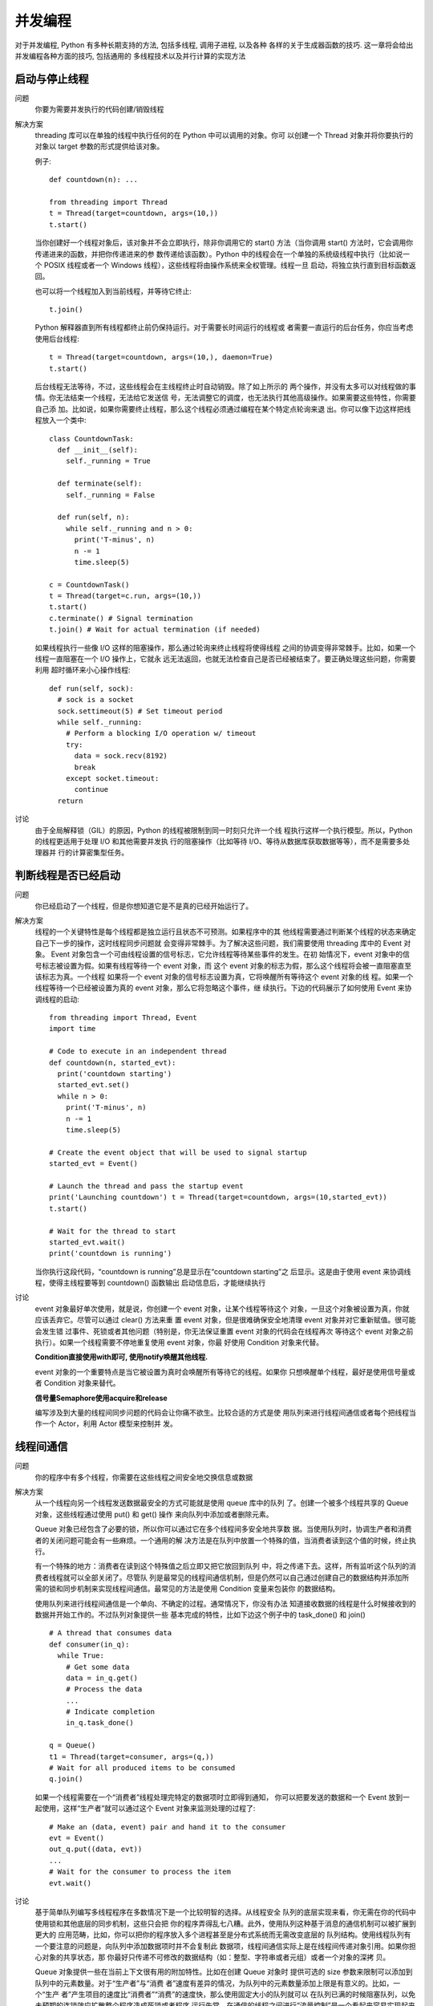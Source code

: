 ======================
并发编程
======================


.. post:: 2023-02-20 22:06:49
  :tags: python, cookbook
  :category: 后端
  :author: YanQue
  :location: CD
  :language: zh-cn


对于并发编程, Python 有多种长期支持的方法, 包括多线程, 调用子进程, 以及各种
各样的关于生成器函数的技巧. 这一章将会给出并发编程各种方面的技巧, 包括通用的
多线程技术以及并行计算的实现方法

启动与停止线程
======================

问题
  你要为需要并发执行的代码创建/销毁线程

解决方案
  threading 库可以在单独的线程中执行任何的在 Python 中可以调用的对象。你可
  以创建一个 Thread 对象并将你要执行的对象以 target 参数的形式提供给该对象。

  例子::

    def countdown(n): ...

    from threading import Thread
    t = Thread(target=countdown, args=(10,))
    t.start()

  当你创建好一个线程对象后，该对象并不会立即执行，除非你调用它的 start()
  方法（当你调用 start() 方法时，它会调用你传递进来的函数，并把你传递进来的参
  数传递给该函数）。Python 中的线程会在一个单独的系统级线程中执行（比如说一个
  POSIX 线程或者一个 Windows 线程），这些线程将由操作系统来全权管理。线程一旦
  启动，将独立执行直到目标函数返回。

  也可以将一个线程加入到当前线程，并等待它终止::

    t.join()

  Python 解释器直到所有线程都终止前仍保持运行。对于需要长时间运行的线程或
  者需要一直运行的后台任务，你应当考虑使用后台线程::

    t = Thread(target=countdown, args=(10,), daemon=True)
    t.start()

  后台线程无法等待，不过，这些线程会在主线程终止时自动销毁。除了如上所示的
  两个操作，并没有太多可以对线程做的事情。你无法结束一个线程，无法给它发送信
  号，无法调整它的调度，也无法执行其他高级操作。如果需要这些特性，你需要自己添
  加。比如说，如果你需要终止线程，那么这个线程必须通过编程在某个特定点轮询来退
  出。你可以像下边这样把线程放入一个类中::

    class CountdownTask:
      def __init__(self):
        self._running = True

      def terminate(self):
        self._running = False

      def run(self, n):
        while self._running and n > 0:
          print('T-minus', n)
          n -= 1
          time.sleep(5)

    c = CountdownTask()
    t = Thread(target=c.run, args=(10,))
    t.start()
    c.terminate() # Signal termination
    t.join() # Wait for actual termination (if needed)

  如果线程执行一些像 I/O 这样的阻塞操作，那么通过轮询来终止线程将使得线程
  之间的协调变得非常棘手。比如，如果一个线程一直阻塞在一个 I/O 操作上，它就永
  远无法返回，也就无法检查自己是否已经被结束了。要正确处理这些问题，你需要利用
  超时循环来小心操作线程::

    def run(self, sock):
      # sock is a socket
      sock.settimeout(5) # Set timeout period
      while self._running:
        # Perform a blocking I/O operation w/ timeout
        try:
          data = sock.recv(8192)
          break
        except socket.timeout:
          continue
      return

讨论
  由于全局解释锁（GIL）的原因，Python 的线程被限制到同一时刻只允许一个线
  程执行这样一个执行模型。所以，Python 的线程更适用于处理 I/O 和其他需要并发执
  行的阻塞操作（比如等待 I/O、等待从数据库获取数据等等），而不是需要多处理器并
  行的计算密集型任务。

判断线程是否已经启动
======================

问题
  你已经启动了一个线程，但是你想知道它是不是真的已经开始运行了。

解决方案
  线程的一个关键特性是每个线程都是独立运行且状态不可预测。如果程序中的其
  他线程需要通过判断某个线程的状态来确定自己下一步的操作，这时线程同步问题就
  会变得非常棘手。为了解决这些问题，我们需要使用 threading 库中的 Event 对象。
  Event 对象包含一个可由线程设置的信号标志，它允许线程等待某些事件的发生。在初
  始情况下，event 对象中的信号标志被设置为假。如果有线程等待一个 event 对象，而
  这个 event 对象的标志为假，那么这个线程将会被一直阻塞直至该标志为真。一个线程
  如果将一个 event 对象的信号标志设置为真，它将唤醒所有等待这个 event 对象的线
  程。如果一个线程等待一个已经被设置为真的 event 对象，那么它将忽略这个事件，继
  续执行。下边的代码展示了如何使用 Event 来协调线程的启动::

    from threading import Thread, Event
    import time

    # Code to execute in an independent thread
    def countdown(n, started_evt):
      print('countdown starting')
      started_evt.set()
      while n > 0:
        print('T-minus', n)
        n -= 1
        time.sleep(5)

    # Create the event object that will be used to signal startup
    started_evt = Event()

    # Launch the thread and pass the startup event
    print('Launching countdown') t = Thread(target=countdown, args=(10,started_evt))
    t.start()

    # Wait for the thread to start
    started_evt.wait()
    print('countdown is running')

  当你执行这段代码，“countdown is running”总是显示在“countdown starting”之
  后显示。这是由于使用 event 来协调线程，使得主线程要等到 countdown() 函数输出
  启动信息后，才能继续执行

讨论
  event 对象最好单次使用，就是说，你创建一个 event 对象，让某个线程等待这个
  对象，一旦这个对象被设置为真，你就应该丢弃它。尽管可以通过 clear() 方法来重
  置 event 对象，但是很难确保安全地清理 event 对象并对它重新赋值。很可能会发生错
  过事件、死锁或者其他问题（特别是，你无法保证重置 event 对象的代码会在线程再次
  等待这个 event 对象之前执行）。如果一个线程需要不停地重复使用 event 对象，你最
  好使用 Condition 对象来代替。

  **Condition直接使用with即可, 使用notify唤醒其他线程.**

  event 对象的一个重要特点是当它被设置为真时会唤醒所有等待它的线程。如果你
  只想唤醒单个线程，最好是使用信号量或者 Condition 对象来替代。

  **信号量Semaphore使用acquire和release**

  编写涉及到大量的线程间同步问题的代码会让你痛不欲生。比较合适的方式是使
  用队列来进行线程间通信或者每个把线程当作一个 Actor，利用 Actor 模型来控制并
  发。

线程间通信
======================

问题
  你的程序中有多个线程，你需要在这些线程之间安全地交换信息或数据

解决方案
  从一个线程向另一个线程发送数据最安全的方式可能就是使用 queue 库中的队列
  了。创建一个被多个线程共享的 Queue 对象，这些线程通过使用 put() 和 get() 操作
  来向队列中添加或者删除元素。

  Queue 对象已经包含了必要的锁，所以你可以通过它在多个线程间多安全地共享数
  据。当使用队列时，协调生产者和消费者的关闭问题可能会有一些麻烦。一个通用的解
  决方法是在队列中放置一个特殊的值，当消费者读到这个值的时候，终止执行。

  有一个特殊的地方：消费者在读到这个特殊值之后立即又把它放回到队列
  中，将之传递下去。这样，所有监听这个队列的消费者线程就可以全部关闭了。尽管队
  列是最常见的线程间通信机制，但是仍然可以自己通过创建自己的数据结构并添加所
  需的锁和同步机制来实现线程间通信。最常见的方法是使用 Condition 变量来包装你
  的数据结构。

  使用队列来进行线程间通信是一个单向、不确定的过程。通常情况下，你没有办法
  知道接收数据的线程是什么时候接收到的数据并开始工作的。不过队列对象提供一些
  基本完成的特性，比如下边这个例子中的 task_done() 和 join() ::

    # A thread that consumes data
    def consumer(in_q):
      while True:
        # Get some data
        data = in_q.get()
        # Process the data
        ...
        # Indicate completion
        in_q.task_done()

    q = Queue()
    t1 = Thread(target=consumer, args=(q,))
    # Wait for all produced items to be consumed
    q.join()

  如果一个线程需要在一个“消费者”线程处理完特定的数据项时立即得到通知，
  你可以把要发送的数据和一个 Event 放到一起使用，这样“生产者”就可以通过这个
  Event 对象来监测处理的过程了::

    # Make an (data, event) pair and hand it to the consumer
    evt = Event()
    out_q.put((data, evt))
    ...
    # Wait for the consumer to process the item
    evt.wait()

讨论
  基于简单队列编写多线程程序在多数情况下是一个比较明智的选择。从线程安全
  队列的底层实现来看，你无需在你的代码中使用锁和其他底层的同步机制，这些只会把
  你的程序弄得乱七八糟。此外，使用队列这种基于消息的通信机制可以被扩展到更大的
  应用范畴，比如，你可以把你的程序放入多个进程甚至是分布式系统而无需改变底层的
  队列结构。使用线程队列有一个要注意的问题是，向队列中添加数据项时并不会复制此
  数据项，线程间通信实际上是在线程间传递对象引用。如果你担心对象的共享状态，那
  你最好只传递不可修改的数据结构（如：整型、字符串或者元组）或者一个对象的深拷
  贝。

  Queue 对象提供一些在当前上下文很有用的附加特性。比如在创建 Queue 对象时
  提供可选的 size 参数来限制可以添加到队列中的元素数量。对于“生产者”与“消费
  者”速度有差异的情况，为队列中的元素数量添加上限是有意义的。比如，一个“生产
  者”产生项目的速度比“消费者”“消费”的速度快，那么使用固定大小的队列就可以
  在队列已满的时候阻塞队列，以免未预期的连锁效应扩散整个程序造成死锁或者程序
  运行失常。在通信的线程之间进行“流量控制”是一个看起来容易实现起来困难的问
  题。如果你发现自己曾经试图通过摆弄队列大小来解决一个问题，这也许就标志着你的
  程序可能存在脆弱设计或者固有的可伸缩问题。get() 和 put() 方法都支持非阻塞方
  式和设定超时，::

    import queue
    q = queue.Queue()
    data = q.get(block=False)
    data = q.get(timeout=5.0)

  get时为空或者超时没获取到是就是queue.Empty异常, put但是满了就是queue.Full异常.

  最后，有 q.qsize() ，q.full() ，q.empty() 等实用方法可以获取一个队列的当前
  大小和状态。但要注意，这些方法都不是线程安全的。可能你对一个队列使用 empty()
  判断出这个队列为空，但同时另外一个线程可能已经向这个队列中插入一个数据项。所
  以，你最好不要在你的代码中使用这些方法。

给关键部分加锁
======================

问题
  你需要对多线程程序中的临界区加锁以避免竞争条件。

解决方案
  要在多线程程序中安全使用可变对象，你需要使用 threading 库中的 Lock 对象

  Lock 对象和 with 语句块一起使用可以保证互斥执行，就是每次只有一个线程可
  以执行 with 语句包含的代码块。with 语句会在这个代码块执行前自动获取锁，在执行
  结束后自动释放锁。

讨论
  线程调度本质上是不确定的，因此，在多线程程序中错误地使用锁机制可能会导致
  随机数据损坏或者其他的异常行为，我们称之为竞争条件。为了避免竞争条件，最好只
  在临界区（对临界资源进行操作的那部分代码）使用锁。在一些“老的”Python 代码
  中，显式获取和释放锁是很常见的::

    self._value_lock = threading.Lock()
    self._value_lock.acquire()
    self._value += delta
    self._value_lock.release()

  相比于这种显式调用的方法，with 语句更加优雅，也更不容易出错，特别是程序员
  可能会忘记调用 release() 方法或者程序在获得锁之后产生异常这两种情况（使用 with
  语句可以保证在这两种情况下仍能正确释放锁）。

  为了避免出现死锁的情况，使用锁机
  制的程序应该设定为每个线程一次只允许获取一个锁。如果不能这样做的话，你就需
  要更高级的死锁避免机制. 在 threading 库中还提供了其他的
  同步原语，比如 RLock 和 Semaphore 对象。但是根据以往经验，这些原语是用于一些
  特殊的情况，如果你只是需要简单地对可变对象进行锁定，那就不应该使用它们。一个
  RLock （可重入锁）可以被同一个线程多次获取，主要用来实现基于监测对象模式的锁
  定和同步。在使用这种锁的情况下，当锁被持有时，只有一个线程可以使用完整的函数
  或者类中的方法。

  一个类级RLOCK锁可以保证一次
  只有一个线程可以调用这个类方法。不过，与一个标准的锁不同的是，已经持有这个锁
  的方法在调用同样使用这个锁的方法时，无需再次获取锁。(与以前看到的好像有点不一样,
  以前的理解是每次递归都会加一次锁, 加了多少次就需要释放多少次)

  尽管你可以在程序中像标准锁一样使用信号量来做线程同步，但是这种方式并不被
  推荐，因为使用信号量为程序增加的复杂性会影响程序性能。相对于简单地作为锁使
  用，信号量更适用于那些需要在线程之间引入信号或者限制的程序。比如，你需要限制
  一段代码的并发访问量

防止死锁的加锁机制
======================

问题
  你正在写一个多线程程序，其中线程需要一次获取多个锁，此时如何避免死锁问
  题。

解决方案
  在多线程程序中，死锁问题很大一部分是由于线程同时获取多个锁造成的。举个例
  子：一个线程获取了第一个锁，然后在获取第二个锁的时候发生阻塞，那么这个线程就
  可能阻塞其他线程的执行，从而导致整个程序假死。解决死锁问题的一种方案是为程序
  中的每一个锁分配一个唯一的 id，然后只允许按照升序规则来使用多个锁，这个规则
  使用上下文管理器是非常容易实现的::

    import threading
    from contextlib import contextmanager

    # Thread-local state to stored information on locks already acquired
    _local = threading.local()

    @contextmanager
    def acquire(*locks):
      # Sort locks by object identifier
      locks = sorted(locks, key=lambda x: id(x))

      # Make sure lock order of previously acquired locks is not violated
      acquired = getattr(_local,'acquired',[])
      if acquired and max(id(lock) for lock in acquired) >= id(locks[0]):
        raise RuntimeError('Lock Order Violation')
      # Acquire all of the locks
      acquired.extend(locks)
      _local.acquired = acquired

      try:
        for lock in locks:
          lock.acquire()
          yield
      finally:
        # Release locks in reverse order of acquisition
        for lock in reversed(locks):
        lock.release()
        del acquired[-len(locks):]

  如何使用这个上下文管理器呢？你可以按照正常途径创建一个锁对象，但不论是
  单个锁还是多个锁中都使用 acquire() 函数来申请锁，示例如下::

    import threading
    x_lock = threading.Lock()
    y_lock = threading.Lock()

    def thread_1():
      while True:
        with acquire(x_lock, y_lock):
          print('Thread-1')

    def thread_2():
      while True:
        with acquire(y_lock, x_lock):
        print('Thread-2')

    t1 = threading.Thread(target=thread_1)
    t1.daemon = True
    t1.start()

    t2 = threading.Thread(target=thread_2)
    t2.daemon = True
    t2.start()

  如果你执行这段代码，你会发现它即使在不同的函数中以不同的顺序获取锁也没
  有发生死锁。其关键在于，在第一段代码中，我们对这些锁进行了排序。通过排序，使
  得不管用户以什么样的顺序来请求锁，这些锁都会按照固定的顺序被获取。如果有多个
  acquire() 操作被嵌套调用，可以通过线程本地存储（TLS）来检测潜在的死锁问题。

讨论
  死锁是每一个多线程程序都会面临的一个问题（就像它是每一本操作系统课本的
  共同话题一样）。根据经验来讲，尽可能保证每一个线程只能同时保持一个锁，这样程
  序就不会被死锁问题所困扰。一旦有线程同时申请多个锁，一切就不可预料了。
  死锁的检测与恢复是一个几乎没有优雅的解决方案的扩展话题。一个比较常用的
  死锁检测与恢复的方案是引入看门狗计数器。当线程正常运行的时候会每隔一段时间
  重置计数器，在没有发生死锁的情况下，一切都正常进行。一旦发生死锁，由于无法重
  置计数器导致定时器超时，这时程序会通过重启自身恢复到正常状态。

  避免死锁是另外一种解决死锁问题的方式，在进程获取锁的时候会严格按照对象
  id 升序排列获取，经过数学证明，这样保证程序不会进入死锁状态。
  避免死锁的主要思想是，单纯地按照对象 id 递增的顺序加锁不会产生循环
  依赖，而循环依赖是死锁的一个必要条件，从而避免程序进入死锁状态。

保存线程的状态信息
======================

问题
  你需要保存正在运行线程的状态，这个状态对于其他的线程是不可见的。

解决方案
  有时在多线程编程中，你需要只保存当前运行线程的状态。要这么做，可使用
  thread.local() 创建一个本地线程存储对象。对这个对象的属性的保存和读取操作都
  只会对执行线程可见，而其他线程并不可见。

讨论
  在大部分程序中创建和操作线程特定状态并不会有什么问题。不过，当出了问题的
  时候，通常是因为某个对象被多个线程使用到，用来操作一些专用的系统资源，比如一
  个套接字或文件。你不能让所有线程贡献一个单独对象，因为多个线程同时读和写的时
  候会产生混乱。本地线程存储通过让这些资源只能在被使用的线程中可见来解决这个
  问题。

  每个 threading.local() 实例为每个线程维护着一个单独的实例字典。
  所有普通实例操作比如获取、修改和删除值仅仅操作这个字典。每个线程使用一个独立
  的字典就可以保证数据的隔离了

创建一个线程池
======================

问题
  你创建一个工作者线程池，用来相应客户端请求或执行其他的工作。

解决方案
  concurrent.futures 函数库有一个 ThreadPoolExecutor 类可以被用来完成这个
  任务。

  如果你想手动创建你自己的线程池，通常可以使用一个 Queue 来轻松实现.

  但使用 ThreadPoolExecutor 相对于手动实现的一个好处在于它使得任务提交者更
  方便的从被调用函数中获取返回值。

  注意a.result() 操作会阻塞进程直到对应的函数执行完成并返回一个结果。

讨论
  通常来讲，你应该避免编写线程数量可以无限制增长的程序.
  以抵御有人试图通过创建大量线程让你服务器资
  源枯竭而崩溃的攻击行为。通过使用预先初始化的线程池，你可以设置同时运行线程的
  上限数量。

  你可能会关心创建大量线程会有什么后果。现代操作系统可以很轻松的创建几千
  个线程的线程池。甚至，同时几千个线程等待工作并不会对其他代码产生性能影响。当
  然了，如果所有线程同时被唤醒并立即在 CPU 上执行，那就不同了——特别是有了全
  局解释器锁 GIL。通常，你应该只在 I/O 处理相关代码中使用线程池。

  创建大的线程池的一个可能需要关注的问题是内存的使用。例如，如果你在 OS X
  系统上面创建 2000 个线程，系统显示 Python 进程使用了超过 9GB 的虚拟内存。不
  过，这个计算通常是有误差的。当创建一个线程时，操作系统会预留一个虚拟内存区域
  来放置线程的执行栈（通常是 8MB 大小）。但是这个内存只有一小片段被实际映射到
  真实内存中。因此，Python 进程使用到的真实内存其实很小（比如，对于 2000 个线程
  来讲，只使用到了 70MB 的真实内存，而不是 9GB）。如果你担心虚拟内存大小，可以
  使用 threading.stack_size() 函数来降低它::

    import threading
    threading.stack_size(65536)

  如果你加上这条语句并再次运行前面的创建 2000 个线程试验，你会发现 Python
  进程只使用到了大概 210MB 的虚拟内存，而真实内存使用量没有变。注意线程栈大小
  必须至少为 32768 字节，通常是系统内存页大小（4096、8192 等）的整数倍。

简单的并行编程
======================

问题
  你有个程序要执行 CPU 密集型工作，你想让他利用多核 CPU 的优势来运行的快
  一点。

解决方案
  concurrent.futures 库提供了一个 ProcessPoolExecutor 类，可被用来在一个单
  独的 Python 解释器中执行计算密集型函数。不过，要使用它，你首先要有一些计算密
  集型的任务。

讨论
  ProcessPoolExecutor 的典型用法如下::

    from concurrent.futures import ProcessPoolExecutor
      with ProcessPoolExecutor() as pool:
      ...
      do work in parallel using pool
      ...

  其原理是，一个 ProcessPoolExecutor 创建 N 个独立的 Python 解释器，N 是系
  统上面可用 CPU 的个数。你可以通过提供可选参数给 ProcessPoolExecutor(N) 来修
  改处理器数量。这个处理池会一直运行到 with 块中最后一个语句执行完成，然后处理
  池被关闭。不过，程序会一直等待直到所有提交的工作被处理完成。

  被提交到池中的工作必须被定义为一个函数。有两种方法去提交。如果你想让一个
  列表推导或一个 map() 操作并行执行的话，可使用 pool.map()

  另外，你可以使用 pool.submit() 来手动的提交单个任务

  如果你手动提交一个任务，结果是一个 Future 实例。要获取最终结果，你需要调
  用它的 result() 方法。它会阻塞进程直到结果被返回来。
  如果不想阻塞，你还可以使用一个回调函数::

    def when_done(r): print('Got:', r.result())

    future_result = pool.submit(work, arg)
    future_result.add_done_callback(when_done)

  回调函数接受一个 Future 实例，被用来获取最终的结果（比如通过调用它的
  result() 方法）。尽管处理池很容易使用，在设计大程序的时候还是有很多需要注意的
  地方，如下几点：

  · 这种并行处理技术只适用于那些可以被分解为互相独立部分的问题。
  · 被提交的任务必须是简单函数形式。对于方法、闭包和其他类型的并行执行还不
  支持。
  · 函数参数和返回值必须兼容 pickle，因为要使用到进程间的通信，所有解释器之
  间的交换数据必须被序列化
  · 被提交的任务函数不应保留状态或有副作用。除了打印日志之类简单的事情，

  一旦启动你不能控制子进程的任何行为，因此最好保持简单和纯洁——函数不要
  去修改环境。

  • 在 Unix 上进程池通过调用 fork() 系统调用被创建，

  它会克隆 Python 解释器，包括 fork 时的所有程序状态。而在 Windows 上，克隆解
  释器时不会克隆状态。实际的 fork 操作会在第一次调用 pool.map() 或 pool.submit()
  后发生。

  • 当你混合使用进程池和多线程的时候要特别小心。

  你应该在创建任何线程之前先创建并激活进程池（比如在程序启动的 main 线程中
  创建进程池）。

Python 的全局锁问题
======================

问题
  你已经听说过全局解释器锁 GIL，担心它会影响到多线程程序的执行性能。

解决方案
  尽管 Python 完全支持多线程编程，但是解释器的 C 语言实现部分在完全并行执
  行时并不是线程安全的。实际上，解释器被一个全局解释器锁保护着，它确保任何时候
  都只有一个 Python 线程执行。GIL 最大的问题就是 Python 的多线程程序并不能利用
  多核 CPU 的优势（比如一个使用了多个线程的计算密集型程序只会在一个单 CPU 上
  面运行）。

  在讨论普通的 GIL 之前，有一点要强调的是 GIL 只会影响到那些严重依赖 CPU
  的程序（比如计算型的）。如果你的程序大部分只会涉及到 I/O，比如网络交互，那么
  使用多线程就很合适，因为它们大部分时间都在等待。实际上，你完全可以放心的创建
  几千个 Python 线程，现代操作系统运行这么多线程没有任何压力，没啥可担心的。

  而对于依赖 CPU 的程序，你需要弄清楚执行的计算的特点。例如，优化底层算法
  要比使用多线程运行快得多。类似的，由于 Python 是解释执行的，如果你将那些性能
  瓶颈代码移到一个 C 语言扩展模块中，速度也会提升的很快。如果你要操作数组，那
  么使用 NumPy 这样的扩展会非常的高效。最后，你还可以考虑下其他可选实现方案，
  比如 PyPy，它通过一个 JIT 编译器来优化执行效率（不过在写这本书的时候它还不能
  支持 Python 3）。

  还有一点要注意的是，线程不是专门用来优化性能的。一个 CPU 依赖型程序可能
  会使用线程来管理一个图形用户界面、一个网络连接或其他服务。这时候，GIL 会产生
  一些问题，因为如果一个线程长期持有 GIL 的话会导致其他非 CPU 型线程一直等待。
  事实上，一个写的不好的 C 语言扩展会导致这个问题更加严重，尽管代码的计算部分
  会比之前运行的更快些。

  说了这么多，现在想说的是我们有两种策略来解决 GIL 的缺点。首先，如果你完
  全工作于 Python 环境中，你可以使用 multiprocessing 模块来创建一个进程池，并
  像协同处理器一样的使用它。使用一个技巧利用进程池解决了 GIL 的问题。当一个线程想要执行 CPU
  密集型工作时，会将任务发给进程池。然后进程池会在另外一个进程中启动一个单独的
  Python 解释器来工作。当线程等待结果的时候会释放 GIL。并且，由于计算任务在单
  独解释器中执行，那么就不会受限于 GIL 了。在一个多核系统上面，你会发现这个技
  术可以让你很好的利用多 CPU 的优势。

  另外一个解决 GIL 的策略是使用 C 扩展编程技术。主要思想是将计算密集型任务
  转移给 C，跟 Python 独立，在工作的时候在 C 代码中释放 GIL。这可以通过在 C 代
  码中插入下面这样的特殊宏来完成::

    #include "Python.h"
    ...
    PyObject *pyfunc(PyObject *self, PyObject *args) {
      ...
      Py_BEGIN_ALLOW_THREADS
      // Threaded C code
      ...
      Py_END_ALLOW_THREADS
      ...
    }

  如果你使用其他工具访问 C 语言，比如对于 Cython 的 ctypes 库，你不需要做任
  何事。例如，ctypes 在调用 C 时会自动释放 GIL。

讨论
  许多程序员在面对线程性能问题的时候，马上就会怪罪 GIL，什么都是它的问题。
  其实这样子太不厚道也太天真了点。作为一个真实的例子，在多线程的网络编程中神秘
  的 stalls 可能是因为其他原因比如一个 DNS 查找延时，而跟 GIL 毫无关系。最后你
  真的需要先去搞懂你的代码是否真的被 GIL 影响到。同时还要明白 GIL 大部分都应该
  只关注 CPU 的处理而不是 I/O.

  如果你准备使用一个处理器池，注意的是这样做涉及到数据序列化和在不同
  Python 解释器通信。被执行的操作需要放在一个通过 def 语句定义的 Python 函数中，
  不能是 lambda、闭包可调用实例等，并且函数参数和返回值必须要兼容 pickle。同样，
  要执行的任务量必须足够大以弥补额外的通信开销。

  另外一个难点是当混合使用线程和进程池的时候会让你很头疼。如果你要同时使
  用两者，最好在程序启动时，创建任何线程之前先创建一个单例的进程池。然后线程使
  用同样的进程池来进行它们的计算密集型工作。

  C 扩展最重要的特征是它们和 Python 解释器是保持独立的。也就是说，如果你准
  备将 Python 中的任务分配到 C 中去执行，你需要确保 C 代码的操作跟 Python 保持
  独立，这就意味着不要使用 Python 数据结构以及不要调用 Python 的 C API。另外一
  个就是你要确保 C 扩展所做的工作是足够的，值得你这样做。也就是说 C 扩展担负起
  了大量的计算任务，而不是少数几个计算。

  这些解决 GIL 的方案并不能适用于所有问题。例如，某些类型的应用程序如果被
  分解为多个进程处理的话并不能很好的工作，也不能将它的部分代码改成 C 语言执行。
  对于这些应用程序，你就要自己需求解决方案了（比如多进程访问共享内存区，多解析
  器运行于同一个进程等）。或者，你还可以考虑下其他的解释器实现，比如 PyPy。

定义一个 Actor 任务
======================

问题
  你想定义跟 actor 模式中类似“actors”角色的任务

解决方案
  actor 模式是一种最古老的也是最简单的并行和分布式计算解决方案。事实上，它
  天生的简单性是它如此受欢迎的重要原因之一。简单来讲，一个 actor 就是一个并发执
  行的任务，只是简单的执行发送给它的消息任务。响应这些消息时，它可能还会给其他
  actor 发送更进一步的消息。actor 之间的通信是单向和异步的。因此，消息发送者不知
  道消息是什么时候被发送，也不会接收到一个消息已被处理的回应或通知。

讨论
  actor 模式的魅力就在于它的简单性。

实现消息发布/订阅模型
======================

问题
  你有一个基于线程通信的程序，想让它们实现发布/订阅模式的消息通信

解决方案
  要实现发布/订阅的消息通信模式，你通常要引入一个单独的“交换机”或“网关”
  对象作为所有消息的中介。也就是说，不直接将消息从一个任务发送到另一个，而是将
  其发送给交换机，然后由交换机将它发送给一个或多个被关联任务。

讨论
  通过队列发送消息的任务或线程的模式很容易被实现并且也非常普遍。不过，使用
  发布/订阅模式的好处更加明显。

  首先，使用一个交换机可以简化大部分涉及到线程通信的工作。无需去写通过多进
  程模块来操作多个线程，你只需要使用这个交换机来连接它们。某种程度上，这个就跟
  日志模块的工作原理类似。实际上，它可以轻松的解耦程序中多个任务。

  其次，交换机广播消息给多个订阅者的能力带来了一个全新的通信模式。例如，你
  可以使用多任务系统、广播或扇出。你还可以通过以普通订阅者身份绑定来构建调试和
  诊断工具。

  关于交换机的一个可能问题是对于订阅者的正确绑定和解绑。为了正确的管理资
  源，每一个绑定的订阅者必须最终要解绑。
  如::

    exc = get_exchange('name')
    exc.attach(some_task)
    try:
      ...
    finally:
      exc.detach(some_task)

  某种意义上，这个和使用文件、锁和类似对象很像。通常很容易会忘记最后的
  detach() 步骤。为了简化这个，你可以考虑使用上下文管理器协议。

  最后还应该注意的是关于交换机的思想有很多种的扩展实现。例如，交换机可以实
  现一整个消息通道集合或提供交换机名称的模式匹配规则。交换机还可以被扩展到分
  布式计算程序中（比如，将消息路由到不同机器上面的任务中去）。

使用生成器代替线程
======================

问题
  你想使用生成器（协程）替代系统线程来实现并发。这个有时又被称为用户级线程
  或绿色线程。

解决方案
  要使用生成器实现自己的并发，你首先要对生成器函数和 yield 语句有深刻理解。
  yield 语句会让一个生成器挂起它的执行，这样就可以编写一个调度器，将生成器当做
  某种“任务”并使用任务协作切换来替换它们的执行。

讨论
  在构建基于生成器的并发框架时，通常会使用更常见的 yield 形式::

    def some_generator():
      ...
      result = yield data
      ...

  使用这种形式的 yield 语句的函数通常被称为“协程”。通过调度器，yield 语句在
  一个循环中被处理，如下::

    f = some_generator()

    # Initial result. Is None to start since nothing has been computed
    result = None

    while True:
      try:
        data = f.send(result)
        result = ... do some calculation ...
      except StopIteration:
        break

  yield from 语句被用来实现协程，可以被其它生成器作为
  子程序或过程来调用。本质上就是将控制权透明的传输给新的函数。不像普通的生成
  器，一个使用 yield from 被调用的函数可以返回一个作为 yield from 语句结果的值。

  如果使用生成器编程，要提醒你的是它还是有很多缺点的。特别是，你得不
  到任何线程可以提供的好处。例如，如果你执行 CPU 依赖或 I/O 阻塞程序，它会将整
  个任务挂起知道操作完成。为了解决这个问题，你只能选择将操作委派给另外一个可以
  独立运行的线程或进程。另外一个限制是大部分 Python 库并不能很好的兼容基于生成
  器的线程。如果你选择这个方案，你会发现你需要自己改写很多标准库函数。

多个线程队列轮询
======================

问题
  你有一个线程队列集合，想为到来的元素轮询它们，就跟你为一个客户端请求去轮
  询一个网络连接集合的方式一样。

解决方案
  对于轮询问题的一个常见解决方案中有个很少有人知道的技巧，包含了一个隐藏
  的回路网络连接。本质上讲其思想就是：对于每个你想要轮询的队列，你创建一对连接
  的套接字。然后你在其中一个套接字上面编写代码来标识存在的数据，另外一个套接字
  被传给 select() 或类似的一个轮询数据到达的函数::

    # Compatibility on non-POSIX systems
    server = socket.socket(socket.AF_INET, socket.SOCK_STREAM)
    server.bind(('127.0.0.1', 0))
    server.listen(1)
    self._putsocket = socket.socket(socket.AF_INET, socket.SOCK_STREAM)
    self._putsocket.connect(server.getsockname())
    self._getsocket, _ = server.accept()
    server.close()

讨论
  对于轮询非类文件对象，比如队列通常都是比较棘手的问题。例如，如果你不使用
  上面的套接字技术，你唯一的选择就是编写代码来循环遍历这些队列并使用一个定时
  器。

  这样做其实不合理，还会引入其他的性能问题。例如，如果新的数据被加入到一个
  队列中，至少要花 sleep的时间 才能被发现。如果你之前的轮询还要去轮询其他对象，比如
  网络套接字那还会有更多问题。

在 Unix 系统上面启动守护进程
============================================

问题
  你想编写一个作为一个在 Unix 或类 Unix 系统上面运行的守护进程运行的程序

解决方案
  创建一个正确的守护进程需要一个精确的系统调用序列以及对于细节的控制。

  创建一个守护进程的步骤看上去不是很易懂，但是大体思想是这样的，首先，一个
  守护进程必须要从父进程中脱离。这是由 os.fork() 操作来完成的，并立即被父进程
  终止。
  在子进程变成孤儿后，调用 os.setsid() 创建了一个全新的进程会话，并设置子
  进程为首领。它会设置这个子进程为新的进程组的首领，并确保不会再有控制终端。如
  果这些听上去太魔幻，因为它需要将守护进程同终端分离开并确保信号机制对它不起
  作用。调用 os.chdir() 和 os.umask(0) 改变了当前工作目录并重置文件权限掩码。修
  改目录通常是个好主意，因为这样可以使得它不再工作在被启动时的目录。
  另外一个调用 os.fork() 在这里更加神秘点。这一步使得守护进程失去了获取新
  的控制终端的能力并且让它更加独立（本质上，该 daemon 放弃了它的会话首领低位，
  因此再也没有权限去打开控制终端了）。尽管你可以忽略这一步，但是最好不要这么做。

  一旦守护进程被正确的分离，它会重新初始化标准 I/O 流指向用户指定的文件。
  这一部分有点难懂。跟标准 I/O 流相关的文件对象的引用在解释器中多个地方被找到
  （sys.stdout, sys.__stdout__ 等）。仅仅简单的关闭 sys.stdout 并重新指定它是行不
  通的，因为没办法知道它是否全部都是用的是 sys.stdout 。这里，我们打开了一个单
  独的文件对象，并调用 os.dup2() ，用它来代替被 sys.stdout 使用的文件描述符。这
  样，sys.stdout 使用的原始文件会被关闭并由新的来替换。还要强调的是任何用于文
  件编码或文本处理的标准 I/O 流还会保留原状。
  守护进程的一个通常实践是在一个文件中写入进程 ID，可以被其他程序后面使用
  到。daemonize() 函数的最后部分写了这个文件，但是在程序终止时删除了它。atexit.
  register() 函数注册了一个函数在 Python 解释器终止时执行。一个对于 SIGTERM 的
  信号处理器的定义同样需要被优雅的关闭。信号处理器简单的抛出了 SystemExit() 异
  常。或许这一步看上去没必要，但是没有它，终止信号会使得不执行 atexit.register()
  注册的清理操作的时候就杀掉了解释器。一个杀掉进程的例子代码可以在程序最后的
  stop 命令的操作中看到。

